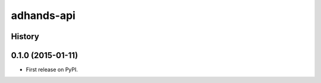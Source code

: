 ===============================
adhands-api
===============================




History
-------

0.1.0 (2015-01-11)
---------------------

* First release on PyPI.


